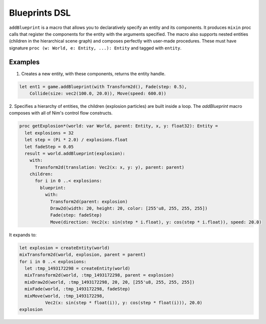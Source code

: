 Blueprints DSL
**************

``addBlueprint`` is a macro that allows you to declaratively specify an entity and its components.
It produces ``mixin`` proc calls that register the components for the entity with the arguments specified.
The macro also supports nested entities (children in the hierarchical scene graph) and composes perfectly
with user-made procedures. These must have signature ``proc (w: World, e: Entity, ...): Entity``
and tagged with ``entity``.

Examples
========

1. Creates a new entity, with these components, returns the entity handle.

.. code-block:: nim

  let ent1 = game.addBlueprint(with Transform2d(), Fade(step: 0.5),
      Collide(size: vec2(100.0, 20.0)), Move(speed: 600.0))


2. Specifies a hierarchy of entities, the children (explosion particles) are built inside a loop.
The `addBlueprint` macro composes with all of Nim's control flow constructs.

.. code-block:: nim

  proc getExplosion*(world: var World, parent: Entity, x, y: float32): Entity =
    let explosions = 32
    let step = (Pi * 2.0) / explosions.float
    let fadeStep = 0.05
    result = world.addBlueprint(explosion):
      with:
        Transform2d(translation: Vec2(x: x, y: y), parent: parent)
      children:
        for i in 0 ..< explosions:
          blueprint:
            with:
              Transform2d(parent: explosion)
              Draw2d(width: 20, height: 20, color: [255'u8, 255, 255, 255])
              Fade(step: fadeStep)
              Move(direction: Vec2(x: sin(step * i.float), y: cos(step * i.float)), speed: 20.0)


It expands to:

.. code-block:: nim

  let explosion = createEntity(world)
  mixTransform2d(world, explosion, parent = parent)
  for i in 0 ..< explosions:
    let :tmp_1493172298 = createEntity(world)
    mixTransform2d(world, :tmp_1493172298, parent = explosion)
    mixDraw2d(world, :tmp_1493172298, 20, 20, [255'u8, 255, 255, 255])
    mixFade(world, :tmp_1493172298, fadeStep)
    mixMove(world, :tmp_1493172298,
            Vec2(x: sin(step * float(i)), y: cos(step * float(i))), 20.0)
  explosion
